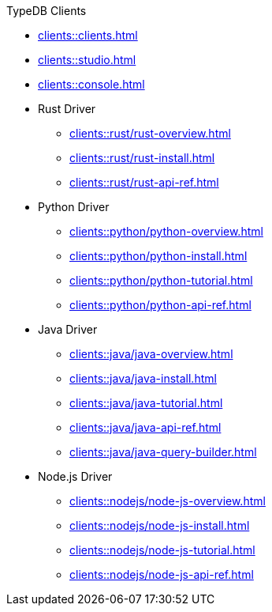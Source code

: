 .TypeDB Clients
* xref:clients::clients.adoc[]
* xref:clients::studio.adoc[]
* xref:clients::console.adoc[]
* Rust Driver
** xref:clients::rust/rust-overview.adoc[]
** xref:clients::rust/rust-install.adoc[]
** xref:clients::rust/rust-api-ref.adoc[]
* Python Driver
** xref:clients::python/python-overview.adoc[]
** xref:clients::python/python-install.adoc[]
** xref:clients::python/python-tutorial.adoc[]
** xref:clients::python/python-api-ref.adoc[]
* Java Driver
** xref:clients::java/java-overview.adoc[]
** xref:clients::java/java-install.adoc[]
** xref:clients::java/java-tutorial.adoc[]
** xref:clients::java/java-api-ref.adoc[]
** xref:clients::java/java-query-builder.adoc[]
* Node.js Driver
** xref:clients::nodejs/node-js-overview.adoc[]
** xref:clients::nodejs/node-js-install.adoc[]
** xref:clients::nodejs/node-js-tutorial.adoc[]
** xref:clients::nodejs/node-js-api-ref.adoc[]
//* xref:clients::other-languages.adoc[]
//* xref:clients::new-driver.adoc[]

//* xref:clients:resources:downloads.adoc[Downloads]
